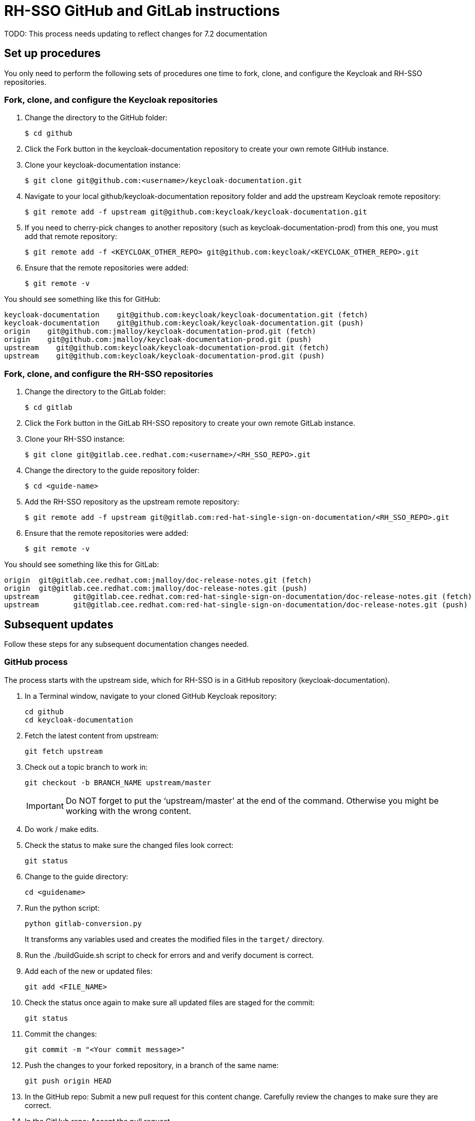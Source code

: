 = RH-SSO GitHub and GitLab instructions

TODO: This process needs updating to reflect changes for 7.2 documentation

== Set up procedures
You only need to perform the following sets of procedures one time to fork, clone, and configure the Keycloak and RH-SSO repositories.

=== Fork, clone, and configure the Keycloak repositories

. Change the directory to the GitHub folder:

 $ cd github

. Click the Fork button in the keycloak-documentation repository to create your own remote GitHub instance.

. Clone your keycloak-documentation instance:

 $ git clone git@github.com:<username>/keycloak-documentation.git

. Navigate to your local github/keycloak-documentation repository folder and add the upstream Keycloak remote repository: 

 $ git remote add -f upstream git@github.com:keycloak/keycloak-documentation.git

. If you need to cherry-pick changes to another repository (such as keycloak-documentation-prod) from this one, you must add that remote repository:

 $ git remote add -f <KEYCLOAK_OTHER_REPO> git@github.com:keycloak/<KEYCLOAK_OTHER_REPO>.git

. Ensure that the remote repositories were added:

 $ git remote -v

You should see something like this for GitHub: 
----
keycloak-documentation    git@github.com:keycloak/keycloak-documentation.git (fetch)
keycloak-documentation    git@github.com:keycloak/keycloak-documentation.git (push)
origin    git@github.com:jmalloy/keycloak-documentation-prod.git (fetch)
origin    git@github.com:jmalloy/keycloak-documentation-prod.git (push)
upstream    git@github.com:keycloak/keycloak-documentation-prod.git (fetch)
upstream    git@github.com:keycloak/keycloak-documentation-prod.git (push)
----

=== Fork, clone, and configure the RH-SSO repositories

. Change the directory to the GitLab folder:

 $ cd gitlab

. Click the Fork button in the GitLab RH-SSO repository to create your own remote GitLab instance.

. Clone your RH-SSO instance:

 $ git clone git@gitlab.cee.redhat.com:<username>/<RH_SSO_REPO>.git

. Change the directory to the guide repository folder:

 $ cd <guide-name>

. Add the RH-SSO repository as the upstream remote repository:

 $ git remote add -f upstream git@gitlab.com:red-hat-single-sign-on-documentation/<RH_SSO_REPO>.git

. Ensure that the remote repositories were added:

 $ git remote -v

You should see something like this for GitLab:
----
origin	git@gitlab.cee.redhat.com:jmalloy/doc-release-notes.git (fetch)
origin	git@gitlab.cee.redhat.com:jmalloy/doc-release-notes.git (push)
upstream	git@gitlab.cee.redhat.com:red-hat-single-sign-on-documentation/doc-release-notes.git (fetch)
upstream	git@gitlab.cee.redhat.com:red-hat-single-sign-on-documentation/doc-release-notes.git (push)
----

== Subsequent updates
Follow these steps for any subsequent documentation changes needed.

=== GitHub process

The process starts with the upstream side, which for RH-SSO is in a GitHub repository (keycloak-documentation).

. In a Terminal window, navigate to your cloned GitHub Keycloak repository:

 cd github
 cd keycloak-documentation

. Fetch the latest content from upstream:

 git fetch upstream

. Check out a topic branch to work in:

 git checkout -b BRANCH_NAME upstream/master
+
IMPORTANT: Do NOT forget to put the ‘upstream/master’ at the end of the command. Otherwise you might be working with the wrong content.

. Do work / make edits.

. Check the status to make sure the changed files look correct:

 git status

. Change to the guide directory:

 cd <guidename>

. Run the python script:

 python gitlab-conversion.py
+
It transforms any variables used and creates the modified files in the `target/` directory.

. Run the ./buildGuide.sh script to check for errors and and verify document is correct.

. Add each of the new or updated files:

 git add <FILE_NAME>

. Check the status once again to make sure all updated files are staged for the commit:

 git status

. Commit the changes:

 git commit -m "<Your commit message>"

. Push the changes to your forked repository, in a branch of the same name:

 git push origin HEAD

. In the GitHub repo: Submit a new pull request for this content change. Carefully review the changes to make sure they are correct.

. In the GitHub repo: Accept the pull request.

. For changes to 7.1 content, xref:cherry_picking[cherry-pick this commit to the keycloak-documentation-prod repository, 7.1.x branch].

[[cherry_picking]]
=== Cherry-picking to the 7.1 repository

To cherry-pick a change from the keycloak-documentation repository (master branch) to the keycloak-documentation-prod repository (7.1.x branch), complete the following steps:

. Change the directory to the keycloak-documentation-prod directory: 

 cd ../../
 cd keycloak-documentation-prod

. Fetch the latest keycloak-documentation-prod content:

 git fetch upstream

. Check out a topic branch to work in:

 git checkout -b <branch-name> upstream/7.1.x

. Fetch the latest keycloak-documentation content:

 git fetch keycloak-documentation

. Cherry-pick the change made to keycloak-documentation to keycloak-documentation-prod:

 git cherry-pick <commit_ID>
+
NOTES:

* Do not cherry-pick any merges; cherry-pick commits only!
* If you have multiple commits to cherry-pick, repeat this step to add the other commits, and then proceed to the next step when you are finished adding all the commits.

+
HINT: To easily obtain the commit ID: In a web browser, go to the keycloak-documentation repo and locate the commit. Then open the commit in a new browser tab, and copy the commit ID  from the URL (for example: \https://github.com/keycloak/keycloak-documentation/commit/e99645fbbce4f56676e22d5f86e34dca913fca32). 
. git log (Make sure that commit is the first one listed; press q to quit and return to the command line)
. git status (Make sure there are no conflicts. If there are conflicts, you must resolve them. “nothing to commit; working directory clean” is the desired message.) 
. Push the cherry-pick:

 git push origin HEAD

. Submit a new pull request for the 7.1.x branch for this content change. Carefully review the changes to make sure they are correct.

. Accept the pull request.

. Ensure the guide builds successfully from the keycloak-documentation-prod repository. In keycloak-documentation-prod, change to the guide directory:

 cd <guidename>

. Run the python script:

 python gitlab-conversion.py
+
It transforms any variables and creates the modified files in the `target/` directory.

. Run the ./buildGuide.sh script to check for errors and and verify document is correct. Continue with instructions for GitLab side of the process.

=== GitLab process

The downstream process uses GitLab to produce the product docs. 

To pull the changes over to the product docs, complete the following steps:

. Navigate to your cloned GitLab RH-SSO repository folder: cd ../../../; cd gitlab; cd <guidename>

. Fetch the latest RH-SSO upstream content:

 git fetch upstream

. Check out a topic branch to work in:

 git checkout -b <BRANCH_NAME> upstream/master

. Copy the files from the cloned GitHub keycloak-documentation-prod <guidename> `target/` directory into this folder. 
NOTE: Do not delete the files first. If you get a message about replacing or merging files, select *Replace* or *Merge* and select the check box for all subsequent files.

. Check the status to view the changed and new files:

 git status

. Add the updated or new files:

 git add <FILE_NAME>

. Check the status once again to make sure all updated files are staged for the commit:

 git status

. Commit the changes:

 git commit -m "<Your commit message>"

. Push the commit to your forked repository in a branch of the same name as your topic branch:

 git push origin HEAD

. In the GitLab repo: Submit the merge request. Carefully review the changes to make sure they are correct.

. In the GitLab repo: Accept the merge request. This kicks off the Preview build in Pantheon.

. Go to the https://pantheon.cee.redhat.com/#/titles/red-hat-single-sign-on[Pantheon site] to view the built guide in Preview.

. When ready, xref:push_to_stage[push to 7.1.x (Stage)].
NOTE: This step does not have to be done with every merge to Preview, only when you want to push to Stage, which is the step before publishing live to the Customer Portal. 

[[push_to_stage]]
==== Push to Stage

. In the GitLab project repository for the guide, click *Branches*.

. For the 7.1.x branch, click *Compare*.
. Click the arrows to the left of the compare to switch the basis of comparison. 
. Ensure that everything looks correct.
. Click *+ Merge Request*.
. Submit the merge request. Carefully review the changes to make sure they are correct.

. Accept the merge request. This kicks off the build in Pantheon on Stage.

. Go to the https://pantheon.cee.redhat.com/#/titles/red-hat-single-sign-on[Pantheon site] to view the built guide on Stage.

